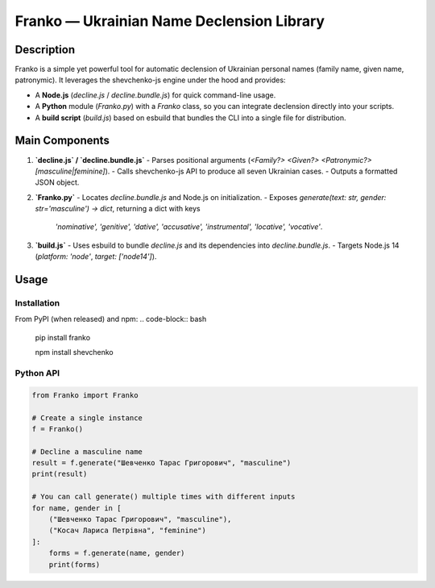 Franko ― Ukrainian Name Declension Library
==========================================

Description
-----------
Franko is a simple yet powerful tool for automatic declension of Ukrainian personal names (family name, given name, patronymic).
It leverages the shevchenko-js engine under the hood and provides:

- A **Node.js** (`decline.js` / `decline.bundle.js`) for quick command-line usage.
- A **Python** module (`Franko.py`) with a `Franko` class, so you can integrate declension directly into your scripts.
- A **build script** (`build.js`) based on esbuild that bundles the CLI into a single file for distribution.

Main Components
---------------
1. **`decline.js` / `decline.bundle.js`**
   - Parses positional arguments (`<Family?> <Given?> <Patronymic?> [masculine|feminine]`).
   - Calls shevchenko-js API to produce all seven Ukrainian cases.
   - Outputs a formatted JSON object.

2. **`Franko.py`**
   - Locates `decline.bundle.js` and Node.js on initialization.
   - Exposes `generate(text: str, gender: str='masculine') -> dict`, returning a dict with keys
     `'nominative', 'genitive', 'dative', 'accusative', 'instrumental', 'locative', 'vocative'`.

3. **`build.js`**
   - Uses esbuild to bundle `decline.js` and its dependencies into `decline.bundle.js`.
   - Targets Node.js 14 (`platform: 'node'`, `target: ['node14']`).

Usage
-----

Installation
~~~~~~~~~~~~
From PyPI (when released) and npm:
.. code-block:: bash

    pip install franko


    npm install shevchenko

Python API
~~~~~~~~~~
.. code-block:: python

   from Franko import Franko

   # Create a single instance
   f = Franko()

   # Decline a masculine name
   result = f.generate("Шевченко Тарас Григорович", "masculine")
   print(result)

   # You can call generate() multiple times with different inputs
   for name, gender in [
       ("Шевченко Тарас Григорович", "masculine"),
       ("Косач Лариса Петрівна", "feminine")
   ]:
       forms = f.generate(name, gender)
       print(forms)

